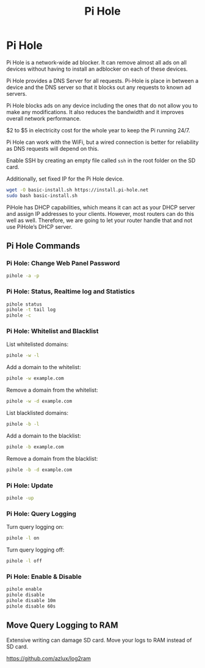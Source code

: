 #+TITLE: Pi Hole

* Pi Hole

Pi Hole is a network-wide ad blocker. It can remove almost all ads on all
devices without having to install an adblocker on each of these devices.

Pi Hole provides a DNS Server for all requests. Pi-Hole is place in between a
device and the DNS server so that it blocks out any requests to known ad
servers.

Pi Hole blocks ads on any device including the ones that do not allow you to
make any modifications. It also reduces the bandwidth and it improves overall
network performance.

$2 to $5 in electricity cost for the whole year to keep the Pi running 24/7.

Pi Hole can work with the WiFi, but a wired connection is better for reliability
as DNS requests will depend on this.

Enable SSH by creating an empty file called ~ssh~ in the root folder on the SD
card.

Additionally, set fixed IP for the Pi Hole device.

#+begin_src bash
wget -O basic-install.sh https://install.pi-hole.net
sudo bash basic-install.sh
#+end_src

PiHole has DHCP capabilities, which means it can act as your DHCP server and
assign IP addresses to your clients. However, most routers can do this well as
well. Therefore, we are going to let your router handle that and not use
PiHole’s DHCP server.

** Pi Hole Commands

*** Pi Hole: Change Web Panel Password

#+begin_src bash
pihole -a -p
#+end_src

*** Pi Hole: Status, Realtime log and Statistics

#+begin_src bash
pihole status
pihole -t tail log
pihole -c
#+end_src
*** Pi Hole: Whitelist and Blacklist

List whitelisted domains:

#+begin_src bash
pihole -w -l
#+end_src

Add a domain to the whitelist:

#+begin_src bash
pihole -w example.com
#+end_src

Remove a domain from the whitelist:

#+begin_src bash
pihole -w -d example.com
#+end_src

List blacklisted domains:

#+begin_src bash
pihole -b -l
#+end_src

Add a domain to the blacklist:

#+begin_src bash
pihole -b example.com
#+end_src

Remove a domain from the blacklist:

#+begin_src bash
pihole -b -d example.com
#+end_src
*** Pi Hole: Update

#+begin_src bash
pihole -up
#+end_src
*** Pi Hole: Query Logging

Turn query logging on:

#+begin_src bash
pihole -l on
#+end_src

Turn query logging off:

#+begin_src bash
pihole -l off
#+end_src
*** Pi Hole: Enable & Disable

#+begin_src bash
pihole enable
pihole disable
pihole disable 10m
pihole disable 60s
#+end_src

** Move Query Logging to RAM

Extensive writing can damage SD card. Move your logs to RAM instead of SD card.

https://github.com/azlux/log2ram
